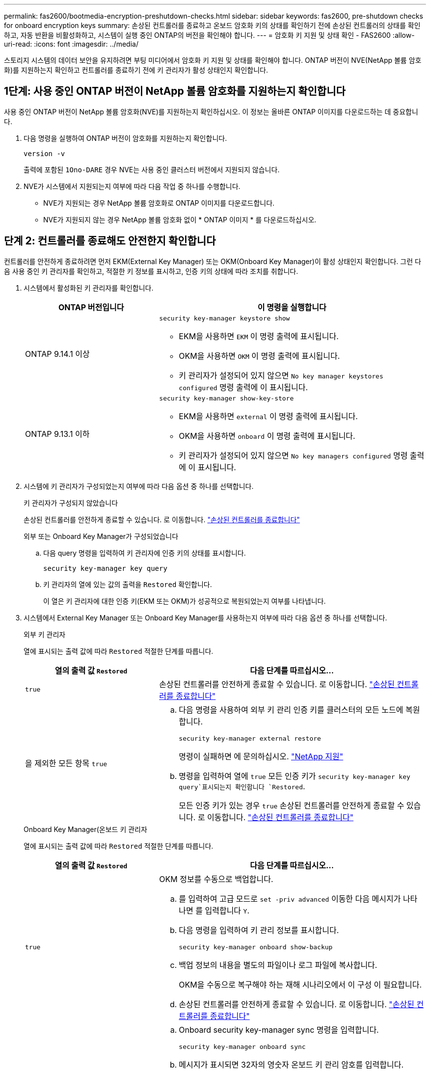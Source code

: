 ---
permalink: fas2600/bootmedia-encryption-preshutdown-checks.html 
sidebar: sidebar 
keywords: fas2600, pre-shutdown checks for onboard encryption keys 
summary: 손상된 컨트롤러를 종료하고 온보드 암호화 키의 상태를 확인하기 전에 손상된 컨트롤러의 상태를 확인하고, 자동 반환을 비활성화하고, 시스템이 실행 중인 ONTAP의 버전을 확인해야 합니다. 
---
= 암호화 키 지원 및 상태 확인 - FAS2600
:allow-uri-read: 
:icons: font
:imagesdir: ../media/


[role="lead"]
스토리지 시스템의 데이터 보안을 유지하려면 부팅 미디어에서 암호화 키 지원 및 상태를 확인해야 합니다. ONTAP 버전이 NVE(NetApp 볼륨 암호화)를 지원하는지 확인하고 컨트롤러를 종료하기 전에 키 관리자가 활성 상태인지 확인합니다.



== 1단계: 사용 중인 ONTAP 버전이 NetApp 볼륨 암호화를 지원하는지 확인합니다

사용 중인 ONTAP 버전이 NetApp 볼륨 암호화(NVE)를 지원하는지 확인하십시오. 이 정보는 올바른 ONTAP 이미지를 다운로드하는 데 중요합니다.

. 다음 명령을 실행하여 ONTAP 버전이 암호화를 지원하는지 확인합니다.
+
`version -v`

+
출력에 포함된 `1Ono-DARE` 경우 NVE는 사용 중인 클러스터 버전에서 지원되지 않습니다.

. NVE가 시스템에서 지원되는지 여부에 따라 다음 작업 중 하나를 수행합니다.
+
** NVE가 지원되는 경우 NetApp 볼륨 암호화로 ONTAP 이미지를 다운로드합니다.
** NVE가 지원되지 않는 경우 NetApp 볼륨 암호화 없이 * ONTAP 이미지 * 를 다운로드하십시오.






== 단계 2: 컨트롤러를 종료해도 안전한지 확인합니다

컨트롤러를 안전하게 종료하려면 먼저 EKM(External Key Manager) 또는 OKM(Onboard Key Manager)이 활성 상태인지 확인합니다. 그런 다음 사용 중인 키 관리자를 확인하고, 적절한 키 정보를 표시하고, 인증 키의 상태에 따라 조치를 취합니다.

. 시스템에서 활성화된 키 관리자를 확인합니다.
+
[cols="1a,2a"]
|===
| ONTAP 버전입니다 | 이 명령을 실행합니다 


 a| 
ONTAP 9.14.1 이상
 a| 
`security key-manager keystore show`

** EKM을 사용하면 `EKM` 이 명령 출력에 표시됩니다.
** OKM을 사용하면 `OKM` 이 명령 출력에 표시됩니다.
** 키 관리자가 설정되어 있지 않으면 `No key manager keystores configured` 명령 출력에 이 표시됩니다.




 a| 
ONTAP 9.13.1 이하
 a| 
`security key-manager show-key-store`

** EKM을 사용하면 `external` 이 명령 출력에 표시됩니다.
** OKM을 사용하면 `onboard` 이 명령 출력에 표시됩니다.
** 키 관리자가 설정되어 있지 않으면 `No key managers configured` 명령 출력에 이 표시됩니다.


|===
. 시스템에 키 관리자가 구성되었는지 여부에 따라 다음 옵션 중 하나를 선택합니다.
+
[role="tabbed-block"]
====
.키 관리자가 구성되지 않았습니다
--
손상된 컨트롤러를 안전하게 종료할 수 있습니다. 로 이동합니다. link:bootmedia-shutdown.html["손상된 컨트롤러를 종료합니다"]

--
.외부 또는 Onboard Key Manager가 구성되었습니다
--
.. 다음 query 명령을 입력하여 키 관리자에 인증 키의 상태를 표시합니다.
+
`security key-manager key query`

.. 키 관리자의 열에 있는 값의 출력을 `Restored` 확인합니다.
+
이 열은 키 관리자에 대한 인증 키(EKM 또는 OKM)가 성공적으로 복원되었는지 여부를 나타냅니다.



--
====


. 시스템에서 External Key Manager 또는 Onboard Key Manager를 사용하는지 여부에 따라 다음 옵션 중 하나를 선택합니다.
+
[role="tabbed-block"]
====
.외부 키 관리자
--
열에 표시되는 출력 값에 따라 `Restored` 적절한 단계를 따릅니다.

[cols="1a,2a"]
|===
| 열의 출력 값 `Restored` | 다음 단계를 따르십시오... 


 a| 
`true`
 a| 
손상된 컨트롤러를 안전하게 종료할 수 있습니다. 로 이동합니다. link:bootmedia-shutdown.html["손상된 컨트롤러를 종료합니다"]



 a| 
을 제외한 모든 항목 `true`
 a| 
.. 다음 명령을 사용하여 외부 키 관리 인증 키를 클러스터의 모든 노드에 복원합니다.
+
`security key-manager external restore`

+
명령이 실패하면 에 문의하십시오. http://mysupport.netapp.com/["NetApp 지원"^]

.. 명령을 입력하여 열에 `true` 모든 인증 키가  `security key-manager key query`표시되는지 확인합니다 `Restored`.
+
모든 인증 키가 있는 경우 `true` 손상된 컨트롤러를 안전하게 종료할 수 있습니다. 로 이동합니다. link:bootmedia-shutdown.html["손상된 컨트롤러를 종료합니다"]



|===
--
.Onboard Key Manager(온보드 키 관리자
--
열에 표시되는 출력 값에 따라 `Restored` 적절한 단계를 따릅니다.

[cols="1a,2a"]
|===
| 열의 출력 값 `Restored` | 다음 단계를 따르십시오... 


 a| 
`true`
 a| 
OKM 정보를 수동으로 백업합니다.

.. 를 입력하여 고급 모드로 `set -priv advanced` 이동한 다음 메시지가 나타나면 를 입력합니다 `Y`.
.. 다음 명령을 입력하여 키 관리 정보를 표시합니다.
+
`security key-manager onboard show-backup`

.. 백업 정보의 내용을 별도의 파일이나 로그 파일에 복사합니다.
+
OKM을 수동으로 복구해야 하는 재해 시나리오에서 이 구성 이 필요합니다.

.. 손상된 컨트롤러를 안전하게 종료할 수 있습니다. 로 이동합니다. link:bootmedia-shutdown.html["손상된 컨트롤러를 종료합니다"]




 a| 
을 제외한 모든 항목 `true`
 a| 
.. Onboard security key-manager sync 명령을 입력합니다.
+
`security key-manager onboard sync`

.. 메시지가 표시되면 32자의 영숫자 온보드 키 관리 암호를 입력합니다.
+
암호를 제공할 수 없는 경우 에 문의하십시오 http://mysupport.netapp.com/["NetApp 지원"^].

.. 열에 `true` 모든 인증 키가 표시되는지 `Restored` 확인합니다.
+
`security key-manager key query`

.. 유형이 표시되는지 확인한 `Key Manager` `onboard`다음 OKM 정보를 수동으로 백업합니다.
.. 명령을 입력하여 키 관리 백업 정보를 표시합니다.
+
`security key-manager onboard show-backup`

.. 백업 정보의 내용을 별도의 파일이나 로그 파일에 복사합니다.
+
OKM을 수동으로 복구해야 하는 재해 시나리오에서 이 구성 이 필요합니다.

.. 손상된 컨트롤러를 안전하게 종료할 수 있습니다. 로 이동합니다. link:bootmedia-shutdown.html["손상된 컨트롤러를 종료합니다"]


|===
--
====

